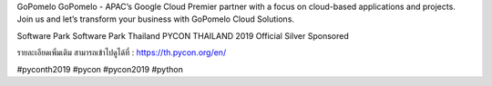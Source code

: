 .. title: ขอบคุณ GoPomelo  and Software Park!
.. slug: thank-you-gopomelo-and-software-park
.. date: 2019-06-13 12:04:20 UTC+07:00
.. tags:
.. category:
.. link:
.. description:
.. type: text

GoPomelo
GoPomelo - APAC’s Google Cloud Premier partner with a focus on cloud-based applications and projects. Join us and let’s transform your business with GoPomelo Cloud Solutions.

Software Park
Software Park Thailand PYCON THAILAND 2019 Official Silver Sponsored

รายละเอียดเพิ่มเติม สามารถเข้าไปดูได้ที่  : https://th.pycon.org/en/

.. image:: /thank-you-gopomelo.jpg

#pyconth2019 #pycon #pycon2019 #python
